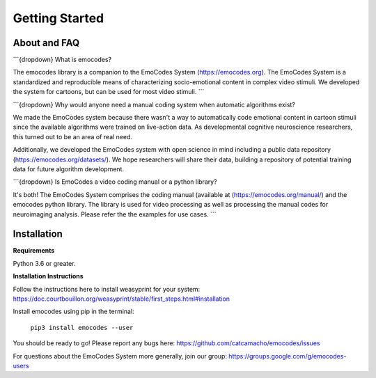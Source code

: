 Getting Started
===============

About and FAQ
-------------

```{dropdown} What is emocodes?

The emocodes library is a companion to the EmoCodes System (https://emocodes.org).
The EmoCodes System is a standardized and reproducible means of characterizing socio-emotional content in complex video stimuli.
We developed the system for cartoons, but can be used for most video stimuli.
```

```{dropdown} Why would anyone need a manual coding system when automatic algorithms exist?

We made the EmoCodes system because there wasn't a way to automatically code emotional content in cartoon stimuli since
the available algorithms were trained on live-action data. As developmental cognitive neuroscience researchers, this turned
out to be an area of real need.

Additionally, we developed the EmoCodes system with open science in mind including a public
data repository (https://emocodes.org/datasets/). We hope researchers will share their data, building a repository of
potential training data for future algorithm development.

```{dropdown} Is EmoCodes a video coding manual or a python library?

It's both! The EmoCodes System comprises the coding manual (available at (https://emocodes.org/manual/) and the emocodes python library.
The library is used for video processing as well as processing the manual codes for neuroimaging analysis.
Please refer the the examples for use cases.
```

Installation
------------

**Requirements**

Python 3.6 or greater.

**Installation Instructions**

Follow the instructions here to install weasyprint for your system:
https://doc.courtbouillon.org/weasyprint/stable/first_steps.html#installation

Install emocodes using pip in the terminal:

    ``pip3 install emocodes --user``

You should be ready to go! Please report any bugs here: https://github.com/catcamacho/emocodes/issues

For questions about the EmoCodes System more generally, join our group: https://groups.google.com/g/emocodes-users


